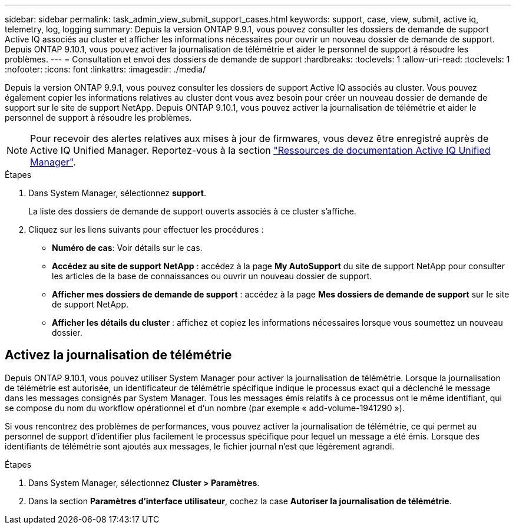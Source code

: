 ---
sidebar: sidebar 
permalink: task_admin_view_submit_support_cases.html 
keywords: support, case, view, submit, active iq, telemetry, log, logging 
summary: Depuis la version ONTAP 9.9.1, vous pouvez consulter les dossiers de demande de support Active IQ associés au cluster et afficher les informations nécessaires pour ouvrir un nouveau dossier de demande de support. Depuis ONTAP 9.10.1, vous pouvez activer la journalisation de télémétrie et aider le personnel de support à résoudre les problèmes. 
---
= Consultation et envoi des dossiers de demande de support
:hardbreaks:
:toclevels: 1
:allow-uri-read: 
:toclevels: 1
:nofooter: 
:icons: font
:linkattrs: 
:imagesdir: ./media/


[role="lead"]
Depuis la version ONTAP 9.9.1, vous pouvez consulter les dossiers de support Active IQ associés au cluster. Vous pouvez également copier les informations relatives au cluster dont vous avez besoin pour créer un nouveau dossier de demande de support sur le site de support NetApp.
Depuis ONTAP 9.10.1, vous pouvez activer la journalisation de télémétrie et aider le personnel de support à résoudre les problèmes.


NOTE: Pour recevoir des alertes relatives aux mises à jour de firmwares, vous devez être enregistré auprès de Active IQ Unified Manager. Reportez-vous à la section link:https://netapp.com/support-and-training/documentation/active-iq-unified-manager["Ressources de documentation Active IQ Unified Manager"^].

.Étapes
. Dans System Manager, sélectionnez *support*.
+
La liste des dossiers de demande de support ouverts associés à ce cluster s'affiche.

. Cliquez sur les liens suivants pour effectuer les procédures :
+
** *Numéro de cas*: Voir détails sur le cas.
** *Accédez au site de support NetApp* : accédez à la page *My AutoSupport* du site de support NetApp pour consulter les articles de la base de connaissances ou ouvrir un nouveau dossier de support.
** *Afficher mes dossiers de demande de support* : accédez à la page *Mes dossiers de demande de support* sur le site de support NetApp.
** *Afficher les détails du cluster* : affichez et copiez les informations nécessaires lorsque vous soumettez un nouveau dossier.






== Activez la journalisation de télémétrie

Depuis ONTAP 9.10.1, vous pouvez utiliser System Manager pour activer la journalisation de télémétrie.  Lorsque la journalisation de télémétrie est autorisée, un identificateur de télémétrie spécifique indique le processus exact qui a déclenché le message dans les messages consignés par System Manager.  Tous les messages émis relatifs à ce processus ont le même identifiant, qui se compose du nom du workflow opérationnel et d'un nombre (par exemple « add-volume-1941290 »).

Si vous rencontrez des problèmes de performances, vous pouvez activer la journalisation de télémétrie, ce qui permet au personnel de support d'identifier plus facilement le processus spécifique pour lequel un message a été émis.  Lorsque des identifiants de télémétrie sont ajoutés aux messages, le fichier journal n'est que légèrement agrandi.

.Étapes
. Dans System Manager, sélectionnez *Cluster > Paramètres*.
. Dans la section *Paramètres d'interface utilisateur*, cochez la case *Autoriser la journalisation de télémétrie*.

